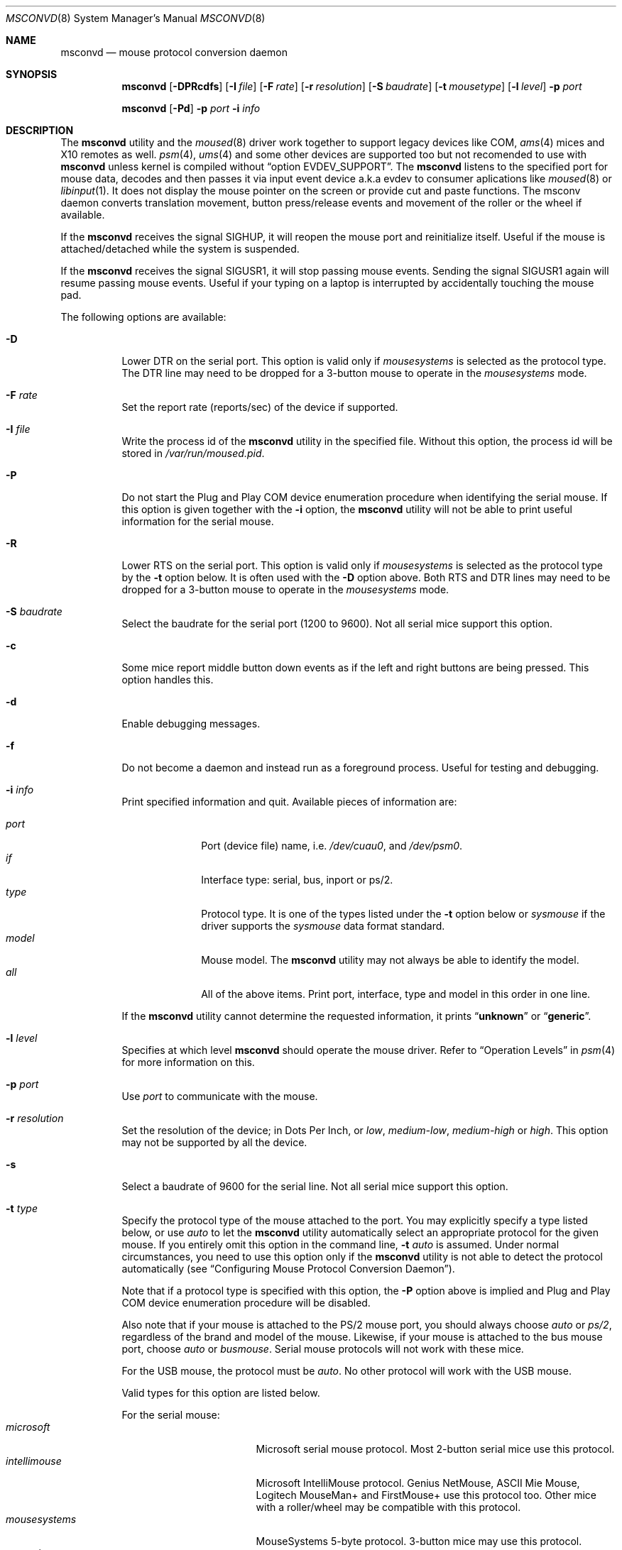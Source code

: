 .\"-
.\" SPDX-License-Identifier: BSD-4-Clause
.\"
.\" Copyright (c) 1996
.\"	Mike Pritchard <mpp@FreeBSD.org>.  All rights reserved.
.\"
.\" Redistribution and use in source and binary forms, with or without
.\" modification, are permitted provided that the following conditions
.\" are met:
.\" 1. Redistributions of source code must retain the above copyright
.\"    notice, this list of conditions and the following disclaimer.
.\" 2. Redistributions in binary form must reproduce the above copyright
.\"    notice, this list of conditions and the following disclaimer in the
.\"    documentation and/or other materials provided with the distribution.
.\" 3. All advertising materials mentioning features or use of this software
.\"    must display the following acknowledgement:
.\"	This product includes software developed by Mike Pritchard.
.\" 4. Neither the name of the author nor the names of its contributors
.\"    may be used to endorse or promote products derived from this software
.\"    without specific prior written permission.
.\"
.\" THIS SOFTWARE IS PROVIDED BY THE AUTHOR AND CONTRIBUTORS ``AS IS'' AND
.\" ANY EXPRESS OR IMPLIED WARRANTIES, INCLUDING, BUT NOT LIMITED TO, THE
.\" IMPLIED WARRANTIES OF MERCHANTABILITY AND FITNESS FOR A PARTICULAR PURPOSE
.\" ARE DISCLAIMED.  IN NO EVENT SHALL THE AUTHOR OR CONTRIBUTORS BE LIABLE
.\" FOR ANY DIRECT, INDIRECT, INCIDENTAL, SPECIAL, EXEMPLARY, OR CONSEQUENTIAL
.\" DAMAGES (INCLUDING, BUT NOT LIMITED TO, PROCUREMENT OF SUBSTITUTE GOODS
.\" OR SERVICES; LOSS OF USE, DATA, OR PROFITS; OR BUSINESS INTERRUPTION)
.\" HOWEVER CAUSED AND ON ANY THEORY OF LIABILITY, WHETHER IN CONTRACT, STRICT
.\" LIABILITY, OR TORT (INCLUDING NEGLIGENCE OR OTHERWISE) ARISING IN ANY WAY
.\" OUT OF THE USE OF THIS SOFTWARE, EVEN IF ADVISED OF THE POSSIBILITY OF
.\" SUCH DAMAGE.
.\"
.Dd May 18, 2025
.Dt MSCONVD 8
.Os
.Sh NAME
.Nm msconvd
.Nd mouse protocol conversion daemon
.Sh SYNOPSIS
.Nm
.Op Fl DPRcdfs
.Op Fl I Ar file
.Op Fl F Ar rate
.Op Fl r Ar resolution
.Op Fl S Ar baudrate
.Op Fl t Ar mousetype
.Op Fl l Ar level
.Fl p Ar port
.Pp
.Nm
.Op Fl Pd
.Fl p Ar port
.Fl i Ar info
.Sh DESCRIPTION
The
.Nm
utility and the
.Xr moused 8
driver work together to support legacy devices like COM,
.Xr ams 4
mices and X10 remotes as well.
.Xr psm 4 ,
.Xr ums 4
and some other devices are supported too but not recomended to use with
.Nm
unless kernel is compiled without
.Dq option EVDEV_SUPPORT .
The
.Nm
listens to the specified port for mouse data, decodes and then passes
it via input event device a.k.a evdev to consumer aplications like
.Xr moused 8
or
.Xr libinput 1 .
It does not display the mouse pointer on the screen or provide cut and
paste functions.
The msconv daemon converts translation movement, button press/release
events and movement of the roller or the wheel if available.
.Pp
.Pp
If the
.Nm
receives the signal
.Dv SIGHUP ,
it will reopen the mouse port and reinitialize itself.
Useful if
the mouse is attached/detached while the system is suspended.
.Pp
If the
.Nm
receives the signal
.Dv SIGUSR1 ,
it will stop passing mouse events.
Sending the signal
.Dv SIGUSR1
again will resume passing mouse events.
Useful if your typing on a laptop is
interrupted by accidentally touching the mouse pad.
.Pp
The following options are available:
.Bl -tag -width indent
.It Fl D
Lower DTR on the serial port.
This option is valid only if
.Ar mousesystems
is selected as the protocol type.
The DTR line may need to be dropped for a 3-button mouse
to operate in the
.Ar mousesystems
mode.
.It Fl F Ar rate
Set the report rate (reports/sec) of the device if supported.
.It Fl I Ar file
Write the process id of the
.Nm
utility in the specified file.
Without this option, the process id will be stored in
.Pa /var/run/moused.pid .
.It Fl P
Do not start the Plug and Play COM device enumeration procedure
when identifying the serial mouse.
If this option is given together with the
.Fl i
option, the
.Nm
utility will not be able to print useful information for the serial mouse.
.It Fl R
Lower RTS on the serial port.
This option is valid only if
.Ar mousesystems
is selected as the protocol type by the
.Fl t
option below.
It is often used with the
.Fl D
option above.
Both RTS and DTR lines may need to be dropped for
a 3-button mouse to operate in the
.Ar mousesystems
mode.
.It Fl S Ar baudrate
Select the baudrate for the serial port (1200 to 9600).
Not all serial mice support this option.
.It Fl c
Some mice report middle button down events
as if the left and right buttons are being pressed.
This option handles this.
.It Fl d
Enable debugging messages.
.It Fl f
Do not become a daemon and instead run as a foreground process.
Useful for testing and debugging.
.It Fl i Ar info
Print specified information and quit.
Available pieces of
information are:
.Pp
.Bl -tag -compact -width modelxxx
.It Ar port
Port (device file) name, i.e.\&
.Pa /dev/cuau0 ,
and
.Pa /dev/psm0 .
.It Ar if
Interface type: serial, bus, inport or ps/2.
.It Ar type
Protocol type.
It is one of the types listed under the
.Fl t
option below or
.Ar sysmouse
if the driver supports the
.Ar sysmouse
data format standard.
.It Ar model
Mouse model.
The
.Nm
utility may not always be able to identify the model.
.It Ar all
All of the above items.
Print port, interface, type and model in this order
in one line.
.El
.Pp
If the
.Nm
utility cannot determine the requested information, it prints
.Dq Li unknown
or
.Dq Li generic .
.It Fl l Ar level
Specifies at which level
.Nm
should operate the mouse driver.
Refer to
.Sx Operation Levels
in
.Xr psm 4
for more information on this.
.It Fl p Ar port
Use
.Ar port
to communicate with the mouse.
.It Fl r Ar resolution
Set the resolution of the device; in Dots Per Inch, or
.Ar low ,
.Ar medium-low ,
.Ar medium-high
or
.Ar high .
This option may not be supported by all the device.
.It Fl s
Select a baudrate of 9600 for the serial line.
Not all serial mice support this option.
.It Fl t Ar type
Specify the protocol type of the mouse attached to the port.
You may explicitly specify a type listed below, or use
.Ar auto
to let the
.Nm
utility automatically select an appropriate protocol for the given
mouse.
If you entirely omit this option in the command line,
.Fl t Ar auto
is assumed.
Under normal circumstances,
you need to use this option only if the
.Nm
utility is not able to detect the protocol automatically
(see
.Sx "Configuring Mouse Protocol Conversion Daemon" ) .
.Pp
Note that if a protocol type is specified with this option, the
.Fl P
option above is implied and Plug and Play COM device enumeration
procedure will be disabled.
.Pp
Also note that if your mouse is attached to the PS/2 mouse port, you should
always choose
.Ar auto
or
.Ar ps/2 ,
regardless of the brand and model of the mouse.
Likewise, if your
mouse is attached to the bus mouse port, choose
.Ar auto
or
.Ar busmouse .
Serial mouse protocols will not work with these mice.
.Pp
For the USB mouse, the protocol must be
.Ar auto .
No other protocol will work with the USB mouse.
.Pp
Valid types for this option are
listed below.
.Pp
For the serial mouse:
.Bl -tag -compact -width mousesystemsxxx
.It Ar microsoft
Microsoft serial mouse protocol.
Most 2-button serial mice use this protocol.
.It Ar intellimouse
Microsoft IntelliMouse protocol.
Genius NetMouse,
.Tn ASCII
Mie Mouse,
Logitech MouseMan+ and FirstMouse+ use this protocol too.
Other mice with a roller/wheel may be compatible with this protocol.
.It Ar mousesystems
MouseSystems 5-byte protocol.
3-button mice may use this protocol.
.It Ar mmseries
MM Series mouse protocol.
.It Ar logitech
Logitech mouse protocol.
Note that this is for old Logitech models.
.Ar mouseman
or
.Ar intellimouse
should be specified for newer models.
.It Ar mouseman
Logitech MouseMan and TrackMan protocol.
Some 3-button mice may be compatible
with this protocol.
Note that MouseMan+ and FirstMouse+ use
.Ar intellimouse
protocol rather than this one.
.It Ar glidepoint
ALPS GlidePoint protocol.
.It Ar thinkingmouse
Kensington ThinkingMouse protocol.
.It Ar mmhitab
Hitachi tablet protocol.
.It Ar x10mouseremote
X10 MouseRemote.
.It Ar kidspad
Genius Kidspad and Easypad protocol.
.It Ar versapad
Interlink VersaPad protocol.
.It Ar gtco_digipad
GTCO Digipad protocol.
.El
.Pp
For the bus and InPort mouse:
.Bl -tag -compact -width mousesystemsxxx
.It Ar busmouse
This is the only protocol type available for
the bus and InPort mouse and should be specified for any bus mice
and InPort mice, regardless of the brand.
.El
.Pp
For the PS/2 mouse:
.Bl -tag -compact -width mousesystemsxxx
.It Ar ps/2
This is the only protocol type available for the PS/2 mouse
and should be specified for any PS/2 mice, regardless of the brand.
.El
.Pp
For the USB mouse,
.Ar auto
is the only protocol type available for the USB mouse
and should be specified for any USB mice, regardless of the brand.
.El
.El
.Ss Configuring Mouse Protocol Conversion Daemon
The first thing you need to know is the interface type
of the mouse you are going to use.
It can be determined by looking at the connector of the mouse.
The serial mouse has a D-Sub female 9- or 25-pin connector.
The bus and InPort mice have either a D-Sub male 9-pin connector
or a round DIN 9-pin connector.
The PS/2 mouse is equipped with a small, round DIN 6-pin connector.
Some mice come with adapters with which the connector can
be converted to another.
If you are to use such an adapter,
remember the connector at the very end of the mouse/adapter pair is
what matters.
The USB mouse has a flat rectangular connector.
.Pp
The next thing to decide is a port to use for the given interface.
The PS/2 mouse is always at
.Pa /dev/psm0 .
There may be more than one serial port to which the serial
mouse can be attached.
Many people often assign the first, built-in
serial port
.Pa /dev/cuau0
to the mouse.
You can attach multiple USB mice to your system or to your USB hub.
They are accessible as
.Pa /dev/ums0 , /dev/ums1 ,
and so on.
.Pp
You may want to create a symbolic link
.Pa /dev/mouse
pointing to the real port to which the mouse is connected, so that you
can easily distinguish which is your
.Dq mouse
port later.
.Pp
The next step is to guess the appropriate protocol type for the mouse.
The
.Nm
utility may be able to automatically determine the protocol type.
Run the
.Nm
utility with the
.Fl i
option and see what it says.
If the command can identify
the protocol type, no further investigation is necessary on your part.
You may start the daemon without explicitly specifying a protocol type
(see
.Sx EXAMPLES ) .
.Pp
The command may print
.Ar sysmouse
if the mouse driver supports this protocol type.
.Pp
Note that the
.Dv type
and
.Dv model
printed by the
.Fl i
option do not necessarily match the product name of the pointing device
in question, but they may give the name of the device with which it is
compatible.
.Pp
If the
.Fl i
option yields nothing, you need to specify a protocol type to the
.Nm
utility by the
.Fl t
option.
You have to make a guess and try.
There is rule of thumb:
.Pp
.Bl -enum -compact -width 1.X
.It
The bus and InPort mice always use
.Ar busmouse
protocol regardless of the brand of the mouse.
.It
The
.Ar ps/2
protocol should always be specified for the PS/2 mouse
regardless of the brand of the mouse.
.It
You must specify the
.Ar auto
protocol for the USB mouse.
.It
Most 2-button serial mice support the
.Ar microsoft
protocol.
.It
3-button serial mice may work with the
.Ar mousesystems
protocol.
If it does not, it may work with the
.Ar microsoft
protocol although
the third (middle) button will not function.
3-button serial mice may also work with the
.Ar mouseman
protocol under which the third button may function as expected.
.It
3-button serial mice may have a small switch to choose between
.Dq MS
and
.Dq PC ,
or
.Dq 2
and
.Dq 3 .
.Dq MS
or
.Dq 2
usually mean the
.Ar microsoft
protocol.
.Dq PC
or
.Dq 3
will choose the
.Ar mousesystems
protocol.
.It
If the mouse has a roller or a wheel, it may be compatible with the
.Ar intellimouse
protocol.
.El
.Pp
To test if the selected protocol type is correct for the given mouse,
ensure the
.Xr moused 8
is running in auto port mode,
.Pp
.Dl "moused -p auto"
.Pp
start the
.Nm
in the foreground mode,
.Pp
.Dl "msconvd -f -p <selected_port> -t <selected_protocol>"
.Pp
and see if the mouse pointer travels correctly
according to the mouse movement.
Then try cut & paste features by
clicking the left, right and middle buttons.
Type ^C to stop
the command.
.Ss Multiple Mice
As many instances of the
.Nm
as the number of mice attached to the system may be run simultaneously;
one instance for each mouse.
This is useful if the user wants to use the built-in PS/2 pointing device
of a laptop computer while on the road, but wants to use a serial
mouse when s/he attaches the system to the docking station in the office.
Run two
.Nm
and then the application program e.g.
.Xr moused 8
will always see mouse data from either mouse.
When the serial mouse is not attached, the corresponding
.Nm
will not detect any movement or button state change and the application
program will only see mouse data coming from the daemon for the
PS/2 mouse.
In contrast when both mice are attached and both of them
are moved at the same time in this configuration,
the mouse pointer will travel across the screen just as if movement of
the mice is combined all together.
.Sh FILES
.Bl -tag -width /dev/input/event%d -compact
.It Pa /dev/input/event%d
input event device
.It Pa /dev/psm%d
PS/2 mouse driver
.It Pa /dev/cuau%d
serial port
.It Pa /dev/ttyv%d
virtual consoles
.It Pa /dev/ums%d
USB mouse driver
.It Pa /var/run/msconvd.pid
process id of the currently running
.Nm
utility
.It Pa /var/run/MouseRemote
UNIX-domain stream socket for X10 MouseRemote events
.El
.Sh EXAMPLES
.Dl "msconvd -p /dev/cuau0 -i type"
.Pp
Let the
.Nm
utility determine the protocol type of the mouse at the serial port
.Pa /dev/cuau0 .
If successful, the command will print the type, otherwise it will say
.Dq Li unknown .
.Bd -literal -offset indent
msconvd -p /dev/cuau0
.Ed
.Pp
If the
.Nm
utility is able to identify the protocol type of the mouse at the specified
port automatically, you can start the daemon without the
.Fl t
option.
.Bd -literal -offset indent
msconvd -p /dev/mouse -t microsoft
.Ed
.Pp
Start the mouse daemon on the serial port
.Pa /dev/mouse .
The protocol type
.Ar microsoft
is explicitly specified by the
.Fl t
option.
.Pp
If you add
.Pp
.Dl "ALL ALL = NOPASSWD: /usr/bin/killall -USR1 msconvd"
.Pp
to your
.Pa /usr/local/etc/sudoers
file, and bind
.Pp
.Dl "killall -USR1 msconvd"
.Pp
to a key in your window manager, you can suspend mouse events on your laptop if
you keep brushing over the mouse pad while typing.
.Sh SEE ALSO
.Xr moused 8 ,
.Xr kill 1 ,
.Xr xset 1 ,
.Xr psm 4 ,
.Xr screen 4 ,
.Xr sysmouse 4 ,
.Xr uart 4
.Sh STANDARDS
The
.Nm
utility partially supports
.Dq Plug and Play External COM Device Specification
in order to support PnP serial mice.
However, due to various degrees of conformance to the specification by
existing serial mice, it does not strictly follow the version 1.0 of the
standard.
Even with this less strict approach,
it may not always determine an appropriate protocol type
for the given serial mouse.
.Sh HISTORY
The
.Nm
utility first appeared in
.Fx 15.0 .
It is a cropped-down version of
.Fx 14.0
.Xr moused 8
utility originated back in
.Fx 2.2 .
.Sh AUTHORS
.An -nosplit
The
.Nm
utility is based on
.Xr moused 8
written by
.An Michael Smith Aq Mt msmith@FreeBSD.org .
This manual page is extracted from
.Xr moused 8
page written by
.An Mike Pritchard Aq Mt mpp@FreeBSD.org .
The command and manual page have since been updated by
.An Kazutaka Yokota Aq Mt yokota@FreeBSD.org .
.Sh CAVEATS
Many pad devices behave as if the first (left) button were pressed if
the user
.Dq taps
the surface of the pad.
In contrast, some ALPS GlidePoint and Interlink VersaPad models
treat the tapping action
as fourth button events.
Use the option
.Dq Fl m Li 1=4
of
.Xr moused 8
for these models
to obtain the same effect as the other pad devices.
